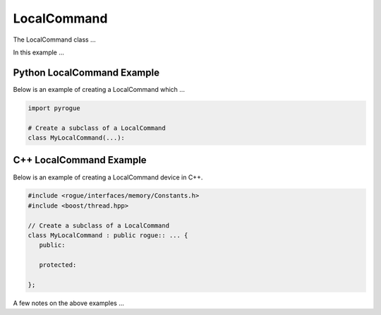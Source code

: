 .. _device_tree_node_command_local_command:

============
LocalCommand
============

The LocalCommand class ...

In this example ... 

Python LocalCommand Example
===========================

Below is an example of creating a LocalCommand which ...

.. code-block:: python

    import pyrogue

    # Create a subclass of a LocalCommand 
    class MyLocalCommand(...):

C++ LocalCommand Example
========================

Below is an example of creating a LocalCommand device in C++.

.. code-block:: c

   #include <rogue/interfaces/memory/Constants.h>
   #include <boost/thread.hpp>

   // Create a subclass of a LocalCommand 
   class MyLocalCommand : public rogue:: ... {
      public:

      protected:

   };

A few notes on the above examples ...

